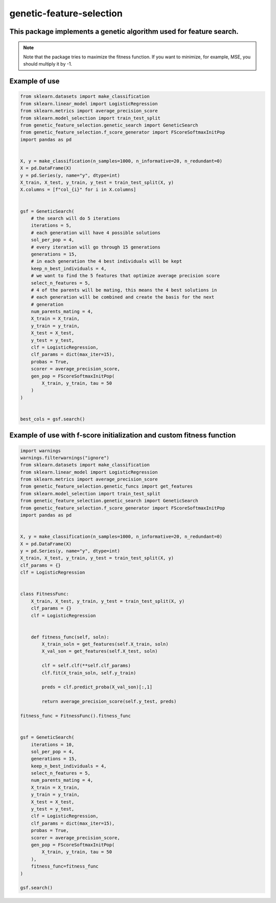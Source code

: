 genetic-feature-selection
=========================


This package implements a genetic algorithm used for feature search.
--------------------------------------------------------------------

.. note::

   Note that the package tries to maximize the fitness function. If you want to minimize, for example, MSE, you should multiply it by -1.

Example of use
--------------

.. code:: python 

    from sklearn.datasets import make_classification
    from sklearn.linear_model import LogisticRegression
    from sklearn.metrics import average_precision_score
    from sklearn.model_selection import train_test_split
    from genetic_feature_selection.genetic_search import GeneticSearch
    from genetic_feature_selection.f_score_generator import FScoreSoftmaxInitPop
    import pandas as pd


    X, y = make_classification(n_samples=1000, n_informative=20, n_redundant=0)
    X = pd.DataFrame(X)
    y = pd.Series(y, name="y", dtype=int)
    X_train, X_test, y_train, y_test = train_test_split(X, y)
    X.columns = [f"col_{i}" for i in X.columns]


    gsf = GeneticSearch(
        # the search will do 5 iterations
        iterations = 5, 
        # each generation will have 4 possible solutions
        sol_per_pop = 4, 
        # every iteration will go through 15 generations 
        generations = 15, 
        # in each generation the 4 best individuals will be kept
        keep_n_best_individuals = 4, 
        # we want to find the 5 features that optimize average precision score
        select_n_features = 5,
        # 4 of the parents will be mating, this means the 4 best solutions in
        # each generation will be combined and create the basis for the next
        # generation
        num_parents_mating = 4,
        X_train = X_train,
        y_train = y_train,
        X_test = X_test,
        y_test = y_test,
        clf = LogisticRegression,
        clf_params = dict(max_iter=15),
        probas = True,
        scorer = average_precision_score,
        gen_pop = FScoreSoftmaxInitPop(
            X_train, y_train, tau = 50
        )
    )


    best_cols = gsf.search()


Example of use with f-score initialization and custom fitness function
----------------------------------------------------------------------

.. code:: python 

    import warnings
    warnings.filterwarnings("ignore")
    from sklearn.datasets import make_classification
    from sklearn.linear_model import LogisticRegression
    from sklearn.metrics import average_precision_score
    from genetic_feature_selection.genetic_funcs import get_features
    from sklearn.model_selection import train_test_split
    from genetic_feature_selection.genetic_search import GeneticSearch
    from genetic_feature_selection.f_score_generator import FScoreSoftmaxInitPop
    import pandas as pd


    X, y = make_classification(n_samples=1000, n_informative=20, n_redundant=0)
    X = pd.DataFrame(X)
    y = pd.Series(y, name="y", dtype=int)
    X_train, X_test, y_train, y_test = train_test_split(X, y)
    clf_params = {}
    clf = LogisticRegression


    class FitnessFunc:
        X_train, X_test, y_train, y_test = train_test_split(X, y)
        clf_params = {}
        clf = LogisticRegression


        def fitness_func(self, soln): 
            X_train_soln = get_features(self.X_train, soln)
            X_val_son = get_features(self.X_test, soln)

            clf = self.clf(**self.clf_params)
            clf.fit(X_train_soln, self.y_train)

            preds = clf.predict_proba(X_val_son)[:,1]

            return average_precision_score(self.y_test, preds)

    fitness_func = FitnessFunc().fitness_func


    gsf = GeneticSearch(
        iterations = 10, 
        sol_per_pop = 4, 
        generations = 15, 
        keep_n_best_individuals = 4, 
        select_n_features = 5,
        num_parents_mating = 4,
        X_train = X_train,
        y_train = y_train,
        X_test = X_test,
        y_test = y_test,
        clf = LogisticRegression,
        clf_params = dict(max_iter=15),
        probas = True,
        scorer = average_precision_score,
        gen_pop = FScoreSoftmaxInitPop(
            X_train, y_train, tau = 50
        ),
        fitness_func=fitness_func
    )

    gsf.search()
